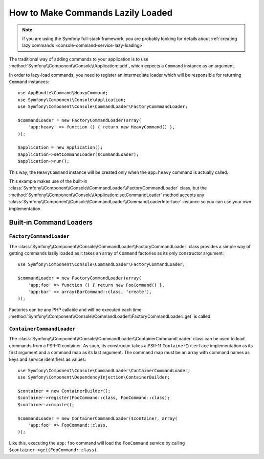 How to Make Commands Lazily Loaded
==================================

.. versionadded:: 3.4
    Support for command lazy loading was introduced in Symfony 3.4.

.. note::

    If you are using the Symfony full-stack framework, you are probably looking for
    details about :ref:`creating lazy commands <console-command-service-lazy-loading>`

The traditional way of adding commands to your application is to use
:method:`Symfony\\Component\\Console\\Application::add`, which expects a
``Command`` instance as an argument.

In order to lazy-load commands, you need to register an intermediate loader
which will be responsible for returning ``Command`` instances::

    use AppBundle\Command\HeavyCommand;
    use Symfony\Component\Console\Application;
    use Symfony\Component\Console\CommandLoader\FactoryCommmandLoader;

    $commandLoader = new FactoryCommandLoader(array(
        'app:heavy' => function () { return new HeavyCommand() },
    ));

    $application = new Application();
    $application->setCommandLoader($commandLoader);
    $application->run();

This way, the ``HeavyCommand`` instance will be created only when the ``app:heavy``
command is actually called.

This example makes use of the built-in
:class:`Symfony\\Component\\Console\\CommandLoader\\FactoryCommandLoader` class,
but the :method:`Symfony\\Component\\Console\\Application::setCommandLoader`
method accepts any
:class:`Symfony\\Component\\Console\\CommandLoader\\CommandLoaderInterface`
instance so you can use your own implementation.

Built-in Command Loaders
------------------------

``FactoryCommandLoader``
~~~~~~~~~~~~~~~~~~~~~~~~

The :class:`Symfony\\Component\\Console\\CommandLoader\\FactoryCommandLoader`
class provides a simple way of getting commands lazily loaded as it takes an
array of ``Command`` factories as its only constructor argument::

    use Symfony\Component\Console\CommandLoader\FactoryCommandLoader;

    $commandLoader = new FactoryCommandLoader(array(
        'app:foo' => function () { return new FooCommand() },
        'app:bar' => array(BarCommand::class, 'create'),
    ));

Factories can be any PHP callable and will be executed each time
:method:`Symfony\\Component\\Console\\CommandLoader\\FactoryCommandLoader::get`
is called.

``ContainerCommandLoader``
~~~~~~~~~~~~~~~~~~~~~~~~~~

The :class:`Symfony\\Component\\Console\\CommandLoader\\ContainerCommandLoader`
class can be used to load commands from a PSR-11 container. As such, its
constructor takes a PSR-11 ``ContainerInterface`` implementation as its first
argument and a command map as its last argument. The command map must be an array
with command names as keys and service identifiers as values::

    use Symfony\Component\Console\CommandLoader\ContainerCommandLoader;
    use Symfony\Component\DependencyInjection\ContainerBuilder;

    $container = new ContainerBuilder();
    $container->register(FooCommand::class, FooCommand::class);
    $container->compile();

    $commandLoader = new ContainerCommandLoader($container, array(
        'app:foo' => FooCommand::class,
    ));

Like this, executing the ``app:foo`` command will load the ``FooCommand`` service
by calling ``$container->get(FooCommand::class)``.
